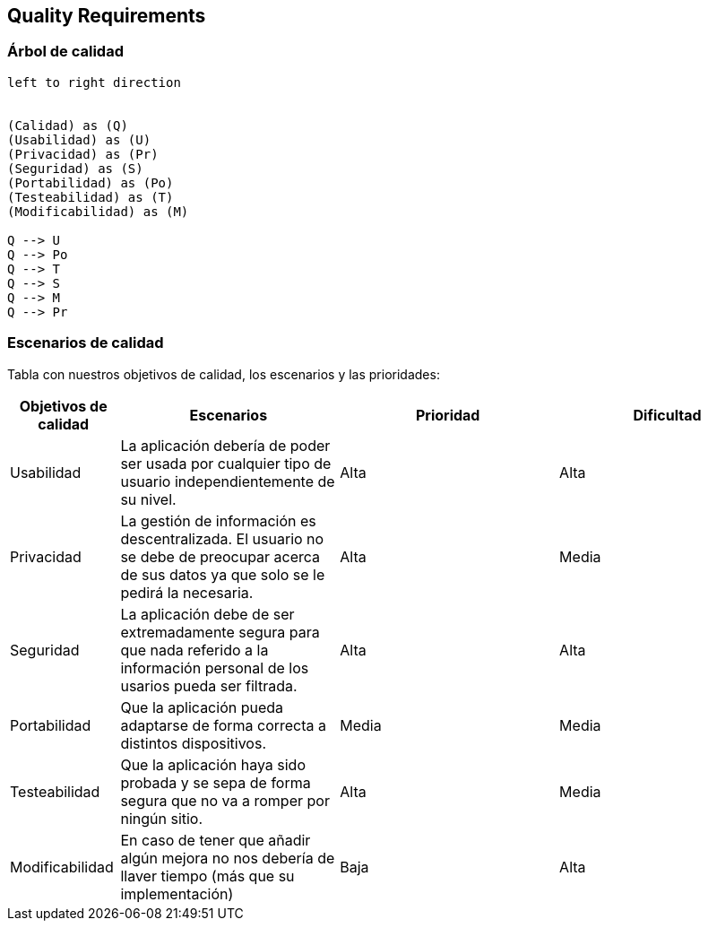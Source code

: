 [[section-quality-scenarios]]
== Quality Requirements


=== Árbol de calidad
[plantuml, "Quality tree",png]
----
left to right direction


(Calidad) as (Q)
(Usabilidad) as (U)
(Privacidad) as (Pr)
(Seguridad) as (S)
(Portabilidad) as (Po)
(Testeabilidad) as (T)
(Modificabilidad) as (M)

Q --> U
Q --> Po
Q --> T
Q --> S
Q --> M
Q --> Pr
----


=== Escenarios de calidad

Tabla con nuestros objetivos de calidad, los escenarios y las prioridades:

[options="header",cols="1,2,2,2"]
|===
|Objetivos de calidad|Escenarios|Prioridad|Dificultad

| Usabilidad
| La aplicación debería de poder ser usada por cualquier tipo de usuario independientemente de su nivel.
| Alta
| Alta

| Privacidad
|  La gestión de información es descentralizada. El usuario no se debe de preocupar acerca de sus datos ya que solo se le pedirá la necesaria.
| Alta
| Media

| Seguridad
| La aplicación debe de ser extremadamente segura para que nada referido a la información personal de los usarios pueda ser filtrada.
| Alta
| Alta

| Portabilidad
|  Que la aplicación pueda adaptarse de forma correcta a distintos dispositivos.
| Media
| Media

| Testeabilidad
|  Que la aplicación haya sido probada y se sepa de forma segura que no va a romper por ningún sitio.
| Alta
| Media

| Modificabilidad
| En caso de tener que añadir algún mejora no nos debería de llaver tiempo (más que su implementación)
| Baja
| Alta
|===